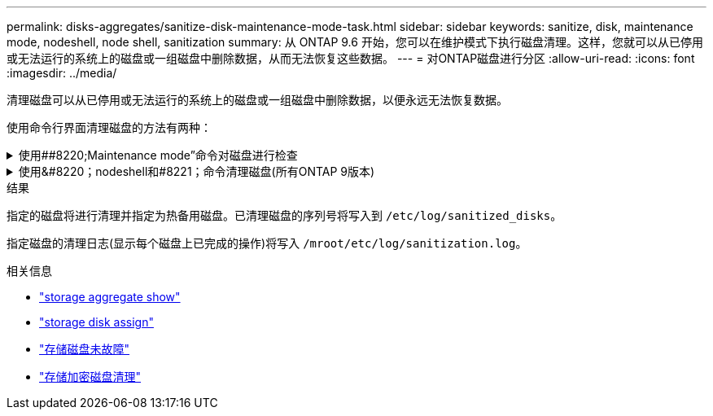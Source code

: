 ---
permalink: disks-aggregates/sanitize-disk-maintenance-mode-task.html 
sidebar: sidebar 
keywords: sanitize, disk, maintenance mode, nodeshell, node shell, sanitization 
summary: 从 ONTAP 9.6 开始，您可以在维护模式下执行磁盘清理。这样，您就可以从已停用或无法运行的系统上的磁盘或一组磁盘中删除数据，从而无法恢复这些数据。 
---
= 对ONTAP磁盘进行分区
:allow-uri-read: 
:icons: font
:imagesdir: ../media/


[role="lead"]
清理磁盘可以从已停用或无法运行的系统上的磁盘或一组磁盘中删除数据，以便永远无法恢复数据。

使用命令行界面清理磁盘的方法有两种：

.使用##8220;Maintenance mode&#8221;命令对磁盘进行检查
[%collapsible]
====
从 ONTAP 9.6 开始，您可以在维护模式下执行磁盘清理。

.开始之前
* 这些磁盘不能是自加密磁盘（ SED ）。
+
您必须使用 `storage encryption disk sanitize` 用于对SED进行身份验证的命令。

+
link:../encryption-at-rest/index.html["空闲数据加密"]

+
有关的详细信息 `storage encryption disk sanitize`，请参见link:https://docs.netapp.com/us-en/ontap-cli/storage-encryption-disk-sanitize.html["ONTAP 命令参考"^]。



.步骤
. 启动至维护模式：
+
.. 输入退出当前shell `halt`。
+
此时将显示 LOADER 提示符。

.. 输入以进入维护模式 `boot_ontap maint`。
+
显示某些信息后、将显示维护模式提示符。



. 如果要清理的磁盘已分区，请取消每个磁盘的分区：
+

NOTE: 取消磁盘分区的命令只能在diag级别使用、并且只能在NetApp支持监督下执行。强烈建议您在继续操作之前联系NetApp支持部门。
您也可以参考知识库文章 link:https://kb.netapp.com/Advice_and_Troubleshooting/Data_Storage_Systems/FAS_Systems/How_to_unpartition_a_spare_drive_in_ONTAP["如何在ONTAP 中取消对备用驱动器的分区"^]

+
`disk unpartition <disk_name>`

. 清理指定磁盘：
+
`disk sanitize start [-p <pattern1>|-r [-p <pattern2>|-r [-p <pattern3>|-r]]] [-c <cycle_count>] <disk_list>`

+

NOTE: 清理期间，请勿关闭节点电源，中断存储连接或删除目标磁盘。如果在格式化阶段中断清理，则必须重新启动格式化阶段并允许完成此阶段，然后才能对磁盘进行清理并准备好返回到备用池。如果您需要中止检查过程、可以使用来执行此操作 `disk sanitize abort` 命令：如果指定磁盘正处于清理的格式化阶段，则在该阶段完成之前不会中止。

+
 `-p` `<pattern1>` `-p` `<pattern2>` `-p` `<pattern3>`指定一到三个用户定义的十六进制字节覆盖模式的循环、这些模式可以连续应用于要清理的磁盘。默认模式为三次、第一次使用0x55、第二次使用0xAA、第三次使用0x3c。

+
`-r` 将模式覆盖替换为任意或所有路径的随机覆盖。

+
`-c` `<cycle_count>`指定应用指定覆盖模式的次数。默认值为一个周期。最大值为七个周期。

+
`<disk_list>`指定要清理的备用磁盘的ID的空格分隔列表。

. 如果需要，请检查磁盘清理过程的状态：
+
`disk sanitize status [<disk_list>]`

. 清理过程完成后，将每个磁盘的磁盘恢复为备用状态：
+
`disk sanitize release <disk_name>`

. 退出维护模式：


====
.使用&#8220；nodeshell和#8221；命令清理磁盘(所有ONTAP 9版本)
[%collapsible]
====
在节点上使用nokeshell命令启用磁盘清盘功能后、将无法禁用该功能。

.开始之前
* 这些磁盘必须是备用磁盘；它们必须归某个节点所有、但不能在本地层中使用。
+
如果磁盘已分区、则任何一个分区都不能在本地层中使用。

* 这些磁盘不能是自加密磁盘（ SED ）。
+
您必须使用 `storage encryption disk sanitize` 用于对SED进行身份验证的命令。

+
link:../encryption-at-rest/index.html["空闲数据加密"]

* 磁盘不能属于存储池。


.步骤
. 如果要清理的磁盘已分区，请取消每个磁盘的分区：
+
--

NOTE: 取消磁盘分区的命令只能在diag级别使用、并且只能在NetApp支持监督下执行。**强烈建议您在继续操作之前联系NetApp支持部门。**您也可以参考知识库文章 link:https://kb.netapp.com/Advice_and_Troubleshooting/Data_Storage_Systems/FAS_Systems/How_to_unpartition_a_spare_drive_in_ONTAP["如何在ONTAP 中取消对备用驱动器的分区"^]。

--
+
`disk unpartition <disk_name>`

. 输入拥有要清理的磁盘的节点的 nodeshell ：
+
`system node run -node <node_name>`

. 启用磁盘清理：
+
`options licensed_feature.disk_sanitization.enable on`

+
系统会要求您确认此命令，因为此命令不可逆。

. 切换到 nodeshell 高级权限级别：
+
`priv set advanced`

. 清理指定磁盘：
+
`disk sanitize start [-p <pattern1>|-r [-p <pattern2>|-r [-p <pattern3>|-r]]] [-c <cycle_count>] <disk_list>`

+

NOTE: 请勿关闭节点电源、中断存储连接或删除目标
磁盘清理期间。如果在格式化阶段中断了正在进行的检查、则会执行格式化
在清理磁盘并准备就绪之前、必须重新启动阶段并允许其完成
已返回到备用池。如果您需要中止磁盘检查过程、可以使用磁盘检查来执行此操作
中止命令。如果指定磁盘正处于清理的格式化阶段、则
在阶段完成之前不会发生中止。

+
`-p <pattern1> -p <pattern2> -p <pattern3>`指定一到三个用户定义的十六进制字节覆盖模式的循环、这些模式可以连续应用于要清理的磁盘。默认模式为三次、第一次使用0x55、第二次使用0xAA、第三次使用0x3c。

+
`-r` 将模式覆盖替换为任意或所有路径的随机覆盖。

+
`-c <cycle_count>`指定应用指定覆盖模式的次数。

+
默认值为一个周期。最大值为七个周期。

+
`<disk_list>`指定要清理的备用磁盘的ID的空格分隔列表。

. 如果要检查磁盘清理过程的状态：
+
`disk sanitize status [<disk_list>]`

. 清理过程完成后，将磁盘恢复为备用状态：
+
`disk sanitize release <disk_name>`

. 返回到 nodeshell 管理权限级别：
+
`priv set admin`

. 返回到 ONTAP 命令行界面：
+
`exit`

. 确定所有磁盘是否均已恢复为备用状态：
+
`storage aggregate show-spare-disks`

+
[cols="1,2"]
|===


| 条件 | 那么 ... 


| 所有经过清理的磁盘均列为备用磁盘 | 操作完成。磁盘已清理并处于备用状态。 


| 某些已清理磁盘未列为备用磁盘  a| 
完成以下步骤：

.. 进入高级权限模式：
+
`set -privilege advanced`

.. 将未分配的已清理磁盘分配给每个磁盘的相应节点：
+
`storage disk assign -disk <disk_name> -owner <node_name>`

.. 将每个磁盘的磁盘恢复为备用状态：
+
`storage disk unfail -disk <disk_name> -s -q`

.. 返回到管理模式：
+
`set -privilege admin`



|===
+
有关的详细信息 `storage aggregate show-spare-disks`，请参见link:https://docs.netapp.com/us-en/ontap-cli/storage-aggregate-show-spare-disks.html["ONTAP 命令参考"^]。



====
.结果
指定的磁盘将进行清理并指定为热备用磁盘。已清理磁盘的序列号将写入到 `/etc/log/sanitized_disks`。

指定磁盘的清理日志(显示每个磁盘上已完成的操作)将写入 `/mroot/etc/log/sanitization.log`。

.相关信息
* link:https://docs.netapp.com/us-en/ontap-cli/search.html?q=storage+aggregate+show["storage aggregate show"^]
* link:https://docs.netapp.com/us-en/ontap-cli/storage-disk-assign.html["storage disk assign"^]
* link:https://docs.netapp.com/us-en/ontap-cli/storage-disk-unfail.html["存储磁盘未故障"^]
* link:https://docs.netapp.com/us-en/ontap-cli/storage-encryption-disk-sanitize.html["存储加密磁盘清理"^]

